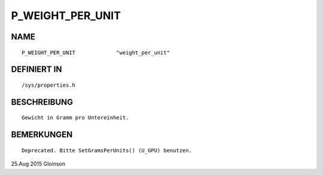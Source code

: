 P_WEIGHT_PER_UNIT
=================

NAME
----
::

    P_WEIGHT_PER_UNIT             "weight_per_unit"             

DEFINIERT IN
------------
::

    /sys/properties.h

BESCHREIBUNG
------------
::

     Gewicht in Gramm pro Untereinheit.

BEMERKUNGEN
-----------
::

     Deprecated. Bitte SetGramsPerUnits() (U_GPU) benutzen.

25.Aug 2015 Gloinson

